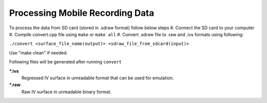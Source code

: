 Processing Mobile Recording Data
--------------------------------

To process the data from SD card (stored in .sdraw format) follow below steps
#. Connect the SD card to your computer
#. Compile convert.cpp file using ``make`` or ``make all`` 
#. Convert .sdraw file to .raw and .ivs formats using following:

``./convert <surface_file_name(output)> <sdraw_file_from_sdcard(input)>``

Use "make clean" if needed.

Following files will be generated after running ``convert``

***.ivs**
    Regressed IV surface in unreadable format that can be used for emulation.

***.raw**
    Raw IV surface in unreadable binary format.